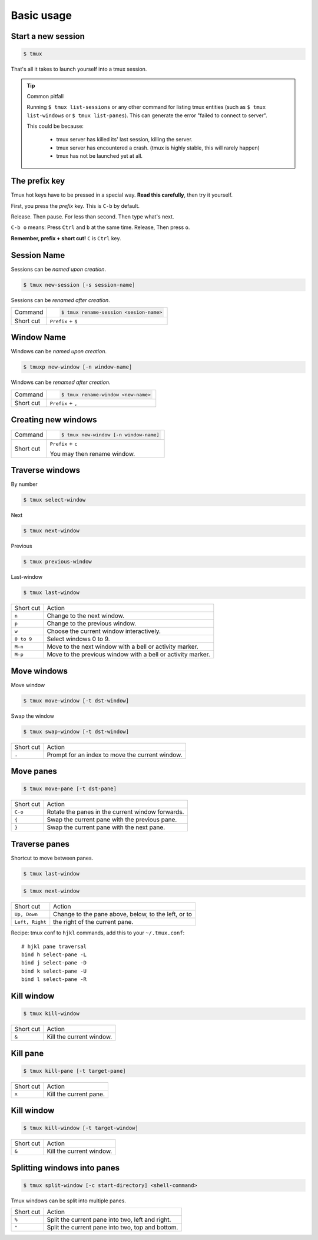 .. _basic_usage:
   
===========
Basic usage
===========

Start a new session
-------------------

.. code-block:: bash

    $ tmux

That's all it takes to launch yourself into a tmux session.

.. tip:: Common pitfall

    Running ``$ tmux list-sessions`` or any other command for listing tmux
    entities (such as ``$ tmux list-windows`` or ``$ tmux list-panes``).
    This can generate the error "failed to connect to server".
    
    This could be because:

        - tmux server has killed its' last session, killing the server.
        - tmux server has encountered a crash. (tmux is highly stable,
          this will rarely happen)
        - tmux has not be launched yet at all.

.. _Prefix key:

The prefix key
--------------

Tmux hot keys have to be pressed in a special way. **Read this
carefully**, then try it yourself.

First, you press the *prefix* key. This is ``C-b`` by default.

Release. Then pause. For less than second. Then type what's next.

``C-b o`` means: Press ``Ctrl`` and ``b`` at the same time. Release,
Then press ``o``.

**Remember, prefix + short cut!** ``C`` is ``Ctrl`` key.

Session Name
------------

Sessions can be *named upon creation*.

.. code-block:: bash

    $ tmux new-session [-s session-name]

Sessions can be *renamed after creation*.

=============== =========================================================
Command         .. code-block:: bash

                    $ tmux rename-session <sesion-name>

Short cut       ``Prefix`` + ``$``
=============== =========================================================

Window Name
-----------

Windows can be *named upon creation*.

.. code-block:: bash

    $ tmuxp new-window [-n window-name]

Windows can be *renamed after creation*.

=============== ==========================================================
Command         .. code-block:: bash

                    $ tmux rename-window <new-name>

Short cut       ``Prefix`` + ``,``
=============== ==========================================================

Creating new windows
--------------------

=============== =========================================================
Command         .. code-block:: bash

                    $ tmux new-window [-n window-name]

Short cut       ``Prefix`` + ``c``

                You may then rename window.
=============== =========================================================

Traverse windows
----------------

By number

.. code-block:: bash

    $ tmux select-window

Next

.. code-block:: bash

    $ tmux next-window

Previous

.. code-block:: bash

    $ tmux previous-window

Last-window

.. code-block:: bash

    $ tmux last-window

===================   ====================================================
Short cut             Action
-------------------   ----------------------------------------------------
``n``                 Change to the next window.
``p``                 Change to the previous window.
``w``                 Choose the current window interactively.
``0 to 9``            Select windows 0 to 9.

``M-n``               Move to the next window with a bell or activity
                      marker.
``M-p``               Move to the previous window with a bell or activity
                      marker.

===================   ====================================================

Move windows
------------

Move window

.. code-block:: bash

    $ tmux move-window [-t dst-window]

Swap the window

.. code-block:: bash

    $ tmux swap-window [-t dst-window]

===================   ====================================================
Short cut             Action
-------------------   ----------------------------------------------------
``.``                 Prompt for an index to move the current window.
===================   ====================================================


Move panes
----------

.. code-block:: bash

    $ tmux move-pane [-t dst-pane]

===================   ====================================================
Short cut             Action
-------------------   ----------------------------------------------------
``C-o``               Rotate the panes in the current window forwards.
``{``                 Swap the current pane with the previous pane.
``}``                 Swap the current pane with the next pane.
===================   ====================================================


Traverse panes
--------------

Shortcut to move between panes.

.. code-block:: bash

    $ tmux last-window

.. code-block:: bash

    $ tmux next-window

===================   ====================================================
Short cut             Action
-------------------   ----------------------------------------------------
``Up, Down``          Change to the pane above, below, to the left, or to
``Left, Right``       the right of the current pane.
===================   ====================================================


Recipe: tmux conf to ``hjkl`` commands, add this to your
``~/.tmux.conf``::

    # hjkl pane traversal
    bind h select-pane -L
    bind j select-pane -D
    bind k select-pane -U
    bind l select-pane -R

Kill window
-----------

.. code-block:: bash

    $ tmux kill-window

===================   ====================================================
Short cut             Action
-------------------   ----------------------------------------------------
``&``                 Kill the current window.
===================   ====================================================


Kill pane
---------

.. code-block:: bash

    $ tmux kill-pane [-t target-pane]

===================   ====================================================
Short cut             Action
-------------------   ----------------------------------------------------
``x``                 Kill the current pane.
===================   ====================================================

Kill window
-----------

.. code-block:: bash

    $ tmux kill-window [-t target-window]

===================   ====================================================
Short cut             Action
-------------------   ----------------------------------------------------
``&``                 Kill the current window.
===================   ====================================================

Splitting windows into panes
----------------------------

.. code-block:: bash

    $ tmux split-window [-c start-directory] <shell-command>

Tmux windows can be split into multiple panes.

===================   ====================================================
Short cut             Action
-------------------   ----------------------------------------------------
``%``                 Split the current pane into two, left and right.
``"``                 Split the current pane into two, top and bottom.
===================   ====================================================


